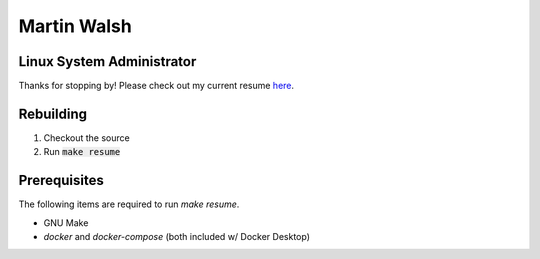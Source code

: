 ============
Martin Walsh
============
Linux System Administrator
--------------------------

Thanks for stopping by! Please check out my current resume here_.

.. _here: https://docs.google.com/viewer?url=https://raw.githubusercontent.com/martinwalsh/resume/master/build/resume.pdf


Rebuilding
----------

1. Checkout the source
2. Run :code:`make resume`


Prerequisites
-------------

The following items are required to run `make resume`.

- GNU Make
- `docker` and `docker-compose` (both included w/ Docker Desktop)
